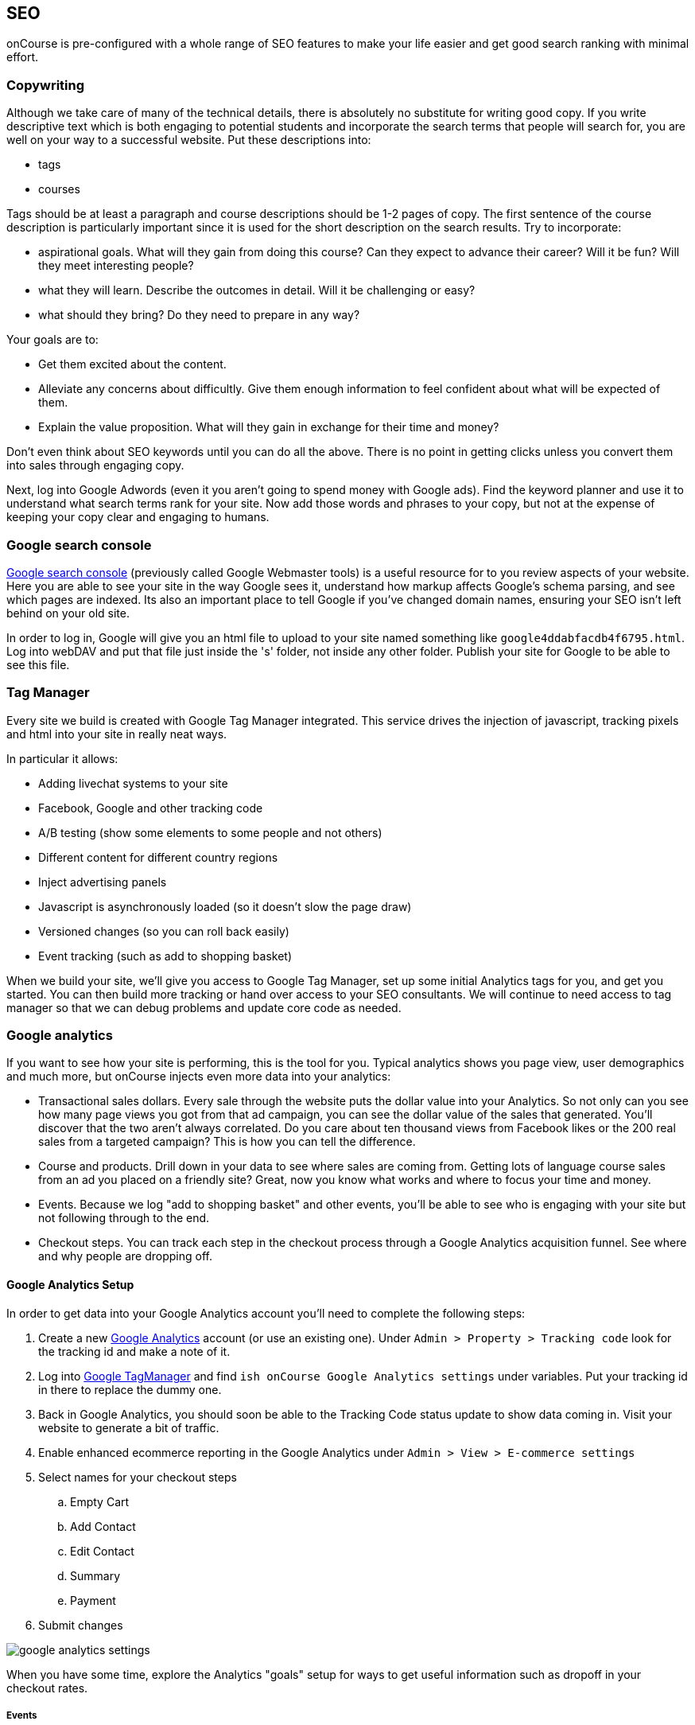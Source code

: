 [[seo-overview]]
== SEO

onCourse is pre-configured with a whole range of SEO features to make your life easier and get good search ranking with minimal effort.


[[seo-copy]]
=== Copywriting
Although we take care of many of the technical details, there is absolutely no substitute for writing good copy. If you write descriptive text which is both engaging to potential students and incorporate the search terms that people will search for, you are well on your way to a successful website. Put these descriptions into:

* tags
* courses

Tags should be at least a paragraph and course descriptions should be 1-2 pages of copy. The first sentence of the course description is particularly important since it is used for the short description on the search results. Try to incorporate:

* aspirational goals. What will they gain from doing this course? Can they expect to advance their career? Will it be fun? Will they meet interesting people?
* what they will learn. Describe the outcomes in detail. Will it be challenging or easy?
* what should they bring? Do they need to prepare in any way?

Your goals are to:

* Get them excited about the content.
* Alleviate any concerns about difficultly. Give them enough information to feel confident about what will be expected of them.
* Explain the value proposition. What will they gain in exchange for their time and money?

Don't even think about SEO keywords until you can do all the above. There is no point in getting clicks unless you convert them into sales through engaging copy.

Next, log into Google Adwords (even it you aren't going to spend money with Google ads). Find the keyword planner and use it to understand what search terms rank for your site. Now add those words and phrases to your copy, but not at the expense of keeping your copy clear and engaging to humans.


[[seo-webmaster]]
=== Google search console

https://search.google.com/search-console[Google search console] (previously called Google Webmaster tools) is a useful resource for to you review aspects of your website.
Here you are able to see your site in the way Google sees it, understand how markup affects Google's schema parsing, and see which pages are indexed.
Its also an important place to tell Google if you've changed domain names, ensuring your SEO isn't left behind on your old site.

In order to log in, Google will give you an html file to upload to your site named something like `google4ddabfacdb4f6795.html`. Log into webDAV and put that file just inside the 's' folder, not inside any other folder. Publish your site for Google to be able to see this file.

[[seo-tagmanager]]
=== Tag Manager

Every site we build is created with Google Tag Manager integrated. This service drives the injection of javascript, tracking pixels and html into your site in really neat ways.

In particular it allows:

* Adding livechat systems to your site
* Facebook, Google and other tracking code
* A/B testing (show some elements to some people and not others)
* Different content for different country regions
* Inject advertising panels
* Javascript is asynchronously loaded (so it doesn't slow the page draw)
* Versioned changes (so you can roll back easily)
* Event tracking (such as add to shopping basket)

When we build your site, we'll give you access to Google Tag Manager, set up some initial Analytics tags for you, and get you started.
You can then build more tracking or hand over access to your SEO consultants. We will continue to need access to tag manager so that we can debug problems and update core code as needed.

[[seo-analytics]]
=== Google analytics

If you want to see how your site is performing, this is the tool for you. Typical analytics shows you page view, user demographics and much more, but onCourse injects even more data into your analytics:

* Transactional sales dollars.
Every sale through the website puts the dollar value into your Analytics. So not only can you see how many page views you got from that ad campaign, you can see the dollar value of the sales that generated. You'll discover that the two aren't always correlated. Do you care about ten thousand views from Facebook likes or the 200 real sales from a targeted campaign?
This is how you can tell the difference.
* Course and products.
Drill down in your data to see where sales are coming from. Getting lots of language course sales from an ad you placed on a friendly site? Great, now you know what works and where to focus your time and money.
* Events. Because we log "add to shopping basket" and other events, you'll be able to see who is engaging with your site but not following through to the end.
* Checkout steps. You can track each step in the checkout process through a Google Analytics acquisition funnel. See where and why people are dropping off.

==== Google Analytics Setup

In order to get data into your Google Analytics account you'll need to complete the following steps:

. Create a new https://analytics.google.com/analytics/web/[Google
Analytics] account (or use an existing one).
Under `Admin
> Property > Tracking code` look for the tracking id and make a note of it.
. Log into http://tagmanager.google.com/[Google TagManager] and find
`ish onCourse Google Analytics
settings` under variables.
Put your tracking id in there to replace the dummy one.
. Back in Google Analytics, you should soon be able to the Tracking Code status update to show data coming in.
Visit your website to generate a bit of traffic.
. Enable enhanced ecommerce reporting in the Google Analytics under
`Admin > View > E-commerce settings`
. Select names for your checkout steps

.. Empty Cart
.. Add Contact
.. Edit Contact
.. Summary
.. Payment
. Submit changes

image::images/google_analytics_settings.png[]

When you have some time, explore the Analytics "goals" setup for ways to get useful information such as dropoff in your checkout rates.

===== Events

Events are sent to Google Analytics at various points in the checkout process.
Along with the event, onCourse sends a rich data structure which you can then report on.
The following steps are sent as events:

* Checkout step: 1 - checkout without any items in cart
* Checkout step: 2 - Add payer screen
* Checkout step: 3 - Edit contact screen
* Checkout step: 4 - Summary screen
* Checkout step: 4 option: Change Parent - change parent for child from summary
* Checkout step: 4 option: Add concession - add concession for contact
* Checkout step: 4 option: Add contact - add contact from summary
* Checkout step: 5 - Payment screen
* Checkout step: 4 option: Add a company - Add a company from payment screen
* Checkout step: 4 option: Add a payer - Add a payer from payment screen
* Checkout step: 4 option: Payment Page (Credit Card) - Payment Page Credit Card tab;
* Checkout step: 4 option: Payment Page (Corporate Pass); - Payment Page Corporate Pass tab;

Add or remove items from shopping cart:

....
dataLayer.push({
    'event': 'addToCart' | 'removeFromCart',
    'ecommerce': {
      'currencyCode': 'AUD',
      'add': {
        'products': [{
          'name': {{item_name}},
          'id': {{item_id}},
          'price': {{item_price}},
          'category': 'Course Class' | 'Product',
'quantity': 1,
        }],
      },
    },
  });
....

Set Checkout Page:

....
dataLayer.push({
    'event': 'checkout',
    'ecommerce': {
      'checkout': {
        'actionField': {
          'step': {{ 1 | 2 | 3 | 4 | 5 }},
          'option': "Init Checkout Process" | "Add Payer" | "Edit Contact Details" | "Summary Page" | "Payment Page"
        },
        'products': [{
         'name':{{item.name}},
         'id': {{item.id}},
         'price': {{item.price}},
         'category': 'Course Class' | 'Product',
         'quantity': 1,
        }],
      },
    },
  });
....

Set Checkout Page Option (something like sub page/phase):

At the moment we have options only for 4,5 steps

[source,javascript]
----
dataLayer.push({
  'event': 'checkoutOption',
  'ecommerce': {
    'checkout_option': {
      'actionField': {
        'step': {{ 4 | 5 }},
        'option': "Change Parent" | "Add concession" | "Add contact" | "Add a company" | "Add a payer" | "Payment Page (Corporate Pass)" | "Payment Page (Credit Card)"
      },
    },
  },
});
----

purchase:

....
dataLayer.push({
    'event': 'purchase',
    'ecommerce': {
      'purchase': {
        'actionField': {
          'id': {{ data.id }},
          'affiliation': 'credit card' | 'corporate pass',
          'revenue': {{ amount.total }}, // includes tax
        },
        'products': [{
         'name':{{ item.name }},
         'id': {{ item.id }},
         'price': {{ item.price }},
         'category': 'Course Class' | 'Product',
         'quantity': 1,
        }],
      },
    },
  });
....

When you're done setting up within Google Analytics, head over to the <<websiteSetup-analytics>> section to connect your analytics with your onCourse instance. You won't see any data from onCourse until this last step is complete.


[[seo-sitemap]]
=== Sitemap

We generate a /sitemap.xml file automatically which you can add to Google's webmaster tools.
This allows Google to quickly find all the pages on your site without crawling through them one at a time, and it also gives Google hints about when those pages are updated so that they are crawled more quickly.

onCourse will let Google know that this sitemap exists using a special entry in the robots.txt which is also generated.

[[seo-markup]]
=== HTML markup

The html markup of your site is customisable throughout, but by default you get some robust templates that Google will love.

==== Semantic HTML

By building the html of your onCourse site with a clear structure and meaning, search engines such as Google are able to make sense of the structure and meaning. onCourse comes with good html that gives you a good starting point.
For example, each page should only have a single h1 element, sections, footer and other modern html elements.

==== Accessibility

Although this is not strictly an SEO benefit, adhering to
https://www.w3.org/TR/WCAG20/[accessibility standards] means that students with disabilities such as poor sight will be able to access your website more easily.
This goes hand in hand with good semantic HTML and also means that Google and other search engines will properly index your site and understand the content structure rather than just index a mass of words.

==== Schema.org

Schema.org is a set of markup rules endorsed by Google and other search engines.
It specifies ways to annotate the html to give it specific meaning allowing Google to create rich search results.
For example, we can markup data so that Google can provide navigation structure, course dates, prices and other information right in their search results.image::images/schema-results.png[]

[[seo-nav]]
=== Navigation

The navigation and structure of the site's page are important to good search results.

==== Canonical links

Some pages in your onCourse site don't last very long.
In particular, the class pages with a URL like `/class/ABC-123` will be irrelevant as soon as that class is finished.
You don't want to accumulate page rank on these pages, only for that to evaporate. onCourse automatically adds a canonical link to the correct course page, transferring any page rank and inbound links to somewhere it will do good.

Canonical links are generated for all pages:

For pages created using the editor, the canonical link is the page URL set as default

For pages of Course and Class canonical link = https://website.com/course/course_code

For pages of Product canonical link = https://website.com/product/product_skuCode

For pages of Site and Room canonical link = https://website.com/site/site_Id

For pages of Tutor canonical link = https://website.com/tutor/Id

For Web static pages like canonical link = https://website.com/page_url

The canonical link will also follow the rules described above if you use redirects. Example:
Page: Memberships (URL = https://website.com/memberships)
Redirect: page/tutors → page/memberships
Canonical Link = https://website.com/memberships (because we render Page membership)

==== URLs

onCourse has clean URLs which are easy for users and contribute to your SEO. All course detail and list pages contain the word "course" and you are free to create long course codes which contain useful SEO keywords.
And your tag structure can be structured however you want.. For example, a URL like "/courses/business/communication" picks up several important keywords.

==== Redirects

If you ever change URLs it is vital that you don't lose page rank on those old pages.
While you don't need to worry about classes, tags and course pages can accumulate valuable scores and you should implement redirects to the closest new page.

[[seo-meta]]
=== Meta headers

onCourse does not implement meta-keyword headers since it is well documented that no search engines use them for indexing.
However we do implement:

* og:image for course and class detail pages.
The image is pulled from the first attachment of the appropriate type (jpg/png) linked to the course.
* og:type is hardcoded to "website" to satisfy Facebook.
* og:description and meta-description.
The contents of this field is automatically populated from the beginning of the text in the course description or page content.
Special formatting is stripped out (eg.
headers and images).
For this reason, it is useful for you to ensure the first paragraph of text is relevant and well written.
* Page title (and og:title) is constructed using the name of your college and other details such as the name of the course or tag, or the name of the page.

These tags are useful for both Facebook, Bing and Google, helping you display better search results from data discovered by each of their crawl engines.

Should you wish to customise the behaviour of how onCourse inserts meta headers you can do this in PageHead.tml.
You can customise the page title in Title.tml

[[seo-tls]]
=== SSL/TLS encryption

Google has indicated that sites with end-to-end encryption will get higher search rankings since they are more likely to be ligitimate sites which care about the privacy of their users.
All onCourse sites redirect immediately to HTTPS for even the non-payment gateway parts of the site.

[[seo-speed]]
=== Page speed

A lot of effort goes into making onCourse really fast, even when displaying faceted search results from thousands of courses.
We use separate SSL/TLS load balancers to remove encryption load from the application servers, we cache database requests and page rendering, and use Apache Solr as a high speed search cache.
We also offload large image serving to a third party AWS S3 storage, again increasing the speed with which your site displays.

The end result of all this is that search engines give your site bonus points for being fast.
Which is good.
